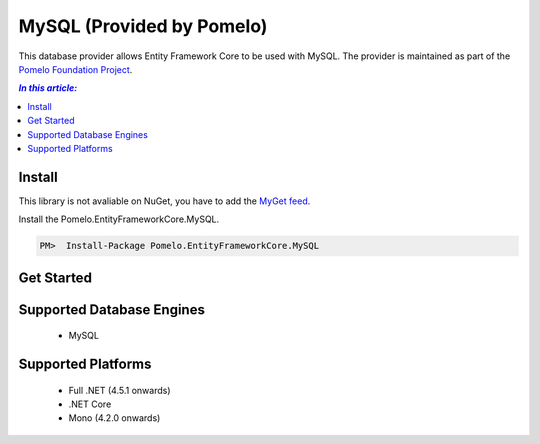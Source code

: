 MySQL (Provided by Pomelo)
==========================

This database provider allows Entity Framework Core to be used with MySQL. The provider is maintained as part of the `Pomelo Foundation Project <https://github.com/PomeloFoundation/Pomelo.EntityFrameworkCore.MySql>`_.

.. contents:: `In this article:`
    :depth: 2
    :local:

Install
-------

This library is not avaliable on NuGet, you have to add the `MyGet feed <https://www.myget.org/F/pomelo/api/v3/index.json>`_.  

Install the Pomelo.EntityFrameworkCore.MySQL.

.. code-block:: text

    PM>  Install-Package Pomelo.EntityFrameworkCore.MySQL

Get Started
-----------

        .. includesamplefile:: Platforms/NetCore/ConsoleApp.MySQL/Model.cs
            :language: c#
            :linenos:
            :lines: 1-38
            :dedent: 4

        .. includesamplefile:: Platforms/NetCore/ConsoleApp.MySQL/Program.cs
            :language: c#
            :linenos:
            :lines: 1-25
            :dedent: 4

Supported Database Engines
--------------------------

  * MySQL

Supported Platforms
-------------------

  * Full .NET (4.5.1 onwards)
  * .NET Core
  * Mono (4.2.0 onwards)
